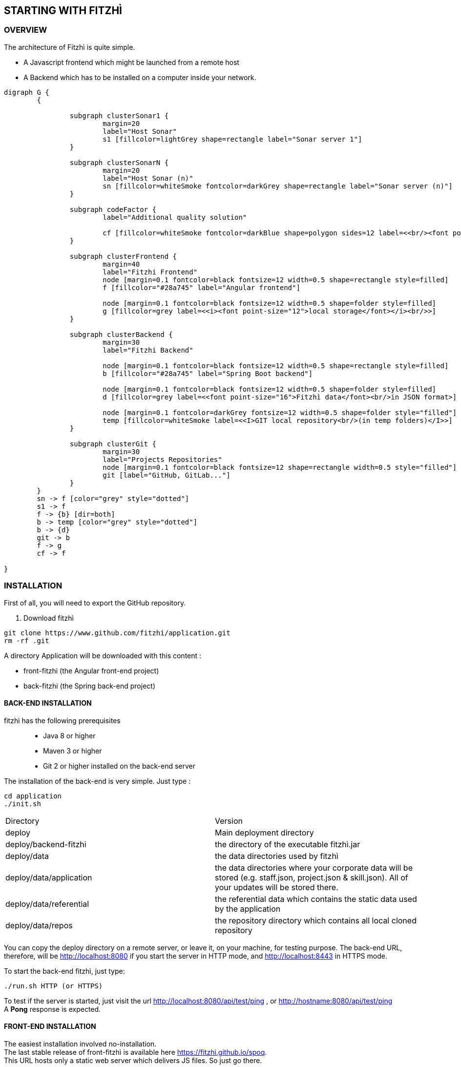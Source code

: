 == STARTING WITH FITZHÌ
:nofooter:

=== OVERVIEW

The architecture of Fitzhì is quite simple.

* A Javascript frontend which might be launched from a remote host
* A Backend which has to be installed on a computer inside your network.


[graphviz, "main"]
....
digraph G {
	{ 
		
		subgraph clusterSonar1 {
			margin=20
			label="Host Sonar"
			s1 [fillcolor=lightGrey shape=rectangle label="Sonar server 1"]
		}

		subgraph clusterSonarN { 
			margin=20
			label="Host Sonar (n)"
			sn [fillcolor=whiteSmoke fontcolor=darkGrey shape=rectangle label="Sonar server (n)"]
		}

		subgraph codeFactor { 
			label="Additional quality solution"

			cf [fillcolor=whiteSmoke fontcolor=darkBlue shape=polygon sides=12 label=<<br/><font point-size="14">Additional Quality Solution(s)</font><br/><i><font point-size="10">such as codeFactor</font></i><br/> >]
		}

		subgraph clusterFrontend { 
			margin=40
			label="Fitzhi Frontend"
			node [margin=0.1 fontcolor=black fontsize=12 width=0.5 shape=rectangle style=filled]
			f [fillcolor="#28a745" label="Angular frontend"]

			node [margin=0.1 fontcolor=black fontsize=12 width=0.5 shape=folder style=filled]
			g [fillcolor=grey label=<<i><font point-size="12">local storage</font></i><br/>>]
		}

		subgraph clusterBackend { 
			margin=30
			label="Fitzhi Backend"

			node [margin=0.1 fontcolor=black fontsize=12 width=0.5 shape=rectangle style=filled]
			b [fillcolor="#28a745" label="Spring Boot backend"]

			node [margin=0.1 fontcolor=black fontsize=12 width=0.5 shape=folder style=filled]
			d [fillcolor=grey label=<<font point-size="16">Fitzhì data</font><br/>in JSON format>]
			
			node [margin=0.1 fontcolor=darkGrey fontsize=12 width=0.5 shape=folder style="filled"]
			temp [fillcolor=whiteSmoke label=<<I>GIT local repository<br/>(in temp folders)</I>>]
		}

		subgraph clusterGit { 
			margin=30
			label="Projects Repositories"
			node [margin=0.1 fontcolor=black fontsize=12 shape=rectangle width=0.5 style="filled"]
			git [label="GitHub, GitLab..."]
		}
	}
	sn -> f [color="grey" style="dotted"]
	s1 -> f
	f -> {b} [dir=both]
	b -> temp [color="grey" style="dotted"]
	b -> {d}
	git -> b
	f -> g
	cf -> f

}
....

=== INSTALLATION

First of all, you will need to export the GitHub repository.

. Download fitzhì
[source, shell]
----
git clone https://www.github.com/fitzhi/application.git
rm -rf .git
----

A directory Application will be downloaded with this content :

* front-fitzhi (the Angular front-end project)
* back-fitzhi  (the Spring back-end project)

==== BACK-END INSTALLATION

fitzhì has the following prerequisites:::
* Java 8 or higher
* Maven 3 or higher
* Git 2 or higher installed on the back-end server


The installation of the back-end is very simple. Just type :

[source, shell]
----
cd application
./init.sh
----

|===
|Directory |Version
|deploy
|Main deployment directory
|deploy/backend-fitzhi
|the directory of the executable fitzhì.jar
|deploy/data
|the data directories used by fitzhì
|deploy/data/application
|the data directories where your corporate data will be stored (e.g. staff.json, project.json & skill.json). All of your updates will be stored there.
|deploy/data/referential
|the referential data which contains the static data used by the application
|deploy/data/repos
|the repository directory which contains all local cloned repository
|===

You can copy the deploy directory on a remote server, or leave it, on your machine, for testing purpose.
The back-end URL, therefore, will be http://localhost:8080 if you start the server in HTTP mode, and 
http://localhost:8443 in HTTPS mode.


To start the back-end fitzhì, just type:
[source, shell]
----
./run.sh HTTP (or HTTPS)
----


To test if the server is started, just visit the url http://localhost:8080/api/test/ping[window=_blank] , or http://hostname:8080/api/test/ping  +
A **Pong** response is expected.


==== FRONT-END INSTALLATION

The easiest installation involved no-installation. +
The last stable release of front-fitzhì is available here https://fitzhi.github.io/spoq[window=_blank]. +
This URL hosts only a static web server which delivers JS files. So just go there.

If you prefer to deploy the front-end on-premise, like any other Angular application. +
Just type 
[source, shell]
----
cd front-fitzhi
npm install
ng build --prod 
----

A *dist* (by default) directory will be created. +
Just copy everything within the output folder to a folder on your server.
For more precision, just RTFM, https://angular.io/guide/deployment

=== THE BROWER AND THE CORS ISSUE
If you are not familiar with the mechanism of CORS, you can refer to https://en.wikipedia.org/wiki/Cross-origin_resource_sharing[this simple presentation, window=_blank]. +
This protection feature is activated inside your browser, when your executes multiple cross-domain requests. +
With Fitzhì, you have 2 cross domain sources.

* Your single back-end of Fitzhì
* The Sonar server(s) available on your network.

Therefore you might have have to configure 2 types of servers.


==== THE PIRATE WAY
The first solution, and the simplest one, is **NO SECURITY, NO PROBLEM WITH SECURITY...** +
*For testing purpose*, your can disable the CORS protection inside your browser. 

With Chrome, you just need to pass the argument `--disable-web-security` at start-up. +
A startup file `*chrome.sh*`, is provided in the project folder. 

* Control that no instance of Chrome is running
* and then just launch that script.

CAUTION: Avoid using that instance to surf on the Web.

==== THE BACKEND OF FITZHÌ
You will setup your CORS policy with the property `*allowedOrigins*` located in the `*application.properties*` file. +
You will find below an extract from this file.

[source]
----
#
# This property is necessary to declare the host from where the front-end will access this server.
# In order to prevent any CORS exception, you have to setup your front-end URL.
# Default setting accepts 2 URL :
# - The local default URL is you have installed the front-end directly on your machine
# - the https://spoq.io hosting the front-end on the WWW
#
allowedOrigins=http://localhost:4200,https://spoq.io
----

==== THE SONAR CONFIGURATION

===== ALLOWING THE FITZHI ORIGIN INTO SONAR

Sonar server is deployed on a Tomcat server. +
Therefore, the CORS policy of Sonar is in fact the CORS policy of Tomcat, which stands in the file `*web.xml*`.

You just need to declare the CORS filter and its settings. +
Your can add the lines below to your `web.xml` file. We guess that these tag are enoughly explicit.

https://tomcat.apache.org/tomcat-7.0-doc/config/filter.html#CORS_Filter[You can refer to this documentation if you need further explanation, window=_blank].

[source, xml]
----
<filter>
	<filter-name>CorsFilter</filter-name>
	<filter-class>org.apache.catalina.filters.CorsFilter</filter-class>
	<init-param>
		<param-name>cors.allowed.origins</param-name>
		<param-value>http://localhost:4200, https://spoq.io</param-value>
	</init-param>
	<init-param>
		<param-name>cors.allowed.methods</param-name>
		<param-value>GET,POST,HEAD,OPTIONS,PUT</param-value>
	</init-param>
	<init-param>
		<param-name>cors.allowed.headers</param-name>
		<param-value>Content-Type,X-Requested-With,accept,Origin,Access-Control-Request-Method,Access-Control-Request-Headers</param-value>
	</init-param>
	<init-param>
		<param-name>cors.exposed.headers</param-name>
		<param-value>Access-Control-Allow-Origin,Access-Control-Allow-Credentials</param-value>
	</init-param>
</filter>
<filter-mapping>
	<filter-name>CorsFilter</filter-name>
	<url-pattern>/*</url-pattern>
</filter-mapping>

----

WARNING: For some unexplained reason, some versions of Sonar are inert with respect to these parameters. The installation of a reverse proxy, such as NGINX becomes essential.

===== ALLOWING THE FITZHI ORIGIN FROM SONAR

First, you need to download link:http://nginx.org/en/docs/njs/index.html[NGINX, window=_blank] if you have not. 

TIP: NGINX is not a prerequisite, you can use either Apache, or Haproxy, or any other solution as well.

After installation, the configuration is very simple. You just have to configure the **nginx.conf** file as below. 
With this setting, your appplication will be available at http://localhost:8081
[source, json]
----
server {
	listen       8081;
	server_name  localhost;

	location / {
		root   /the/path/to/your/application/dir;
		index  index.html index.htm;
	}

	location /api {
          proxy_pass http://localhost:8080;

          proxy_set_header Host $http_host;
          proxy_set_header X-Real-IP $remote_addr;
          proxy_set_header X-Forwarded-For $proxy_add_x_forwarded_for;
          proxy_set_header X-Forwarded-Proto $scheme;

          # When we create new entitiy like 'project',the API returns a 201 response with a 'location' header
          # We add this setting to ensure that the https scheme is present in the response 
          # cf. http://nginx.org/en/docs/http/ngx_http_proxy_module.html#proxy_redirect
          proxy_redirect http://$host https://$host;

          # These 3 settings are set to enable the event-stream flow from the server
          # https://stackoverflow.com/questions/13672743/eventsource-server-sent-events-through-nginx
          proxy_set_header Connection '';
          proxy_http_version 1.1;
          chunked_transfer_encoding off;
	}
	
	location /sonarqube {
		proxy_pass http://localhost:9000/sonarqube;
		
		proxy_set_header Host $http_host;
		proxy_set_header X-Real-IP $remote_addr;
		proxy_set_header X-Forwarded-For $proxy_add_x_forwarded_for;
		proxy_set_header X-Forwarded-Proto $scheme;
	}
}
----

CAUTION: The sonar-servers.json file contains the list of all Sonar servers available on your network. This file is hosted on the Fitzhi backend server. It should contain the URL(s) of the Sonar instance(s) FROM THE PERSPECTIVE OF THE WEB BROWSER. In the case above, your Sonar server will be declared at http://localhost:8081/sonarqube 

We assume in this configuration file that your Sonar instance is located behind the url http://localhost:9000/sonarqube. Your **sonar.properties** has these settings :

[source, json]
----
# Web context. When set, it must start with forward slash (for example /sonarqube).
# The default value is root context (empty value).
sonar.web.context=/sonarqube
# TCP port for incoming HTTP connections. Default value is 9000.
sonar.web.port=9000
----

=== FIRST START OF FITZHI

The common sense might consider that there can be *only* one first launch. 
In fact, *two* are available for Fitzhì : the first launch and the *very* first launch. +


==== THE VERY FIRST START
The first ever user inside Fitzhì will be the first administrative user, and therefore its owner. +
_At the beginning, God enters in Fitzhì and performs all initialization_. +
Fitzhì detects the first ever interaction & creates the file **connection.txt** to save & _(in a way)_ celebrate this first connection. +
Then you just have to follow the steppers +

image::/assets/img/installation/very-first-connection-1.png[600,500]

IMPORTANT: The first panel saves in the permanent local storage the URL of your backend server. Default is localhost:8080. You will have to remove this entry if you plan to move this server _(an entry in the backlog will simplify this operation)_.

==== THE FIRST START 
Each user in Fitzhì will experience a first launch. +
Depending on a property set in file `*application.properties*`, Fitzhi users can self-register themselves, or not. If not, they have to be already created _(Yogi Berrism, Una perogrullada, Une verità lapalissiana, une lapalissade, Een waarheid als een koe, Tårta på tårta)_. + 
Default settings allow the self-registration.

[source]
....
#
# Does Fitzhì allow self registration ?
# Either, everyone can create his own user, by simply connecting to the Fitzhi URL
# Or a login must be already present for each new user in the staff collection.
#
allowSelfRegistration=true
....


